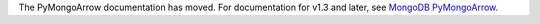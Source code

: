 The PyMongoArrow documentation has moved. For documentation for v1.3 and later, see `MongoDB PyMongoArrow <https://www.mongodb.com/docs/languages/python/pymongo-arrow-driver/current/>`__.
